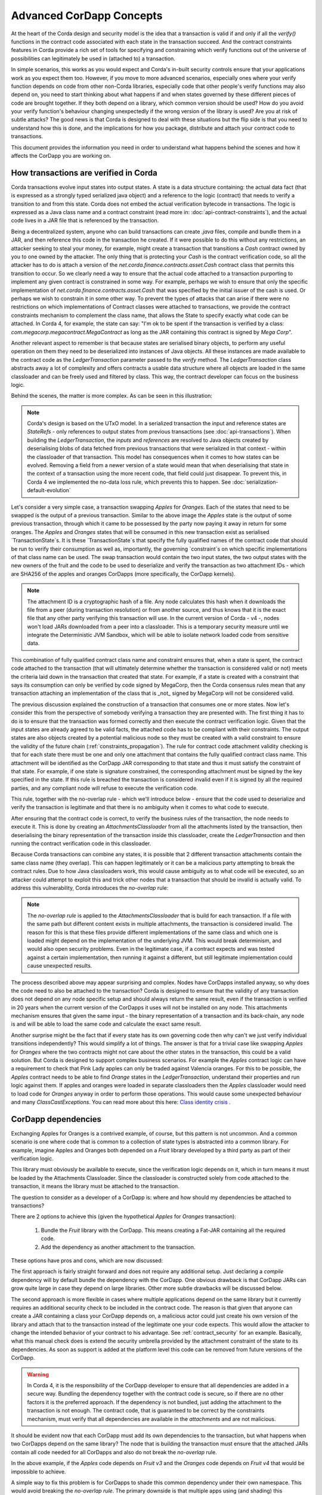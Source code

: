 .. Intended reader of this document is a CorDapp developer who wants to understand how to write production-ready CorDapp kernels.
 - Introduce the basic building blocks of transaction verification and how they fit together.
 - Gradually introduce more advanced requirements like CorDapp dependencies, evolution rules.
 - Present the limitations of Corda 3 and Corda 4.
 - Proposed solutions and troubleshooting.


Advanced CorDapp Concepts
=========================

.. Preamble.

At the heart of the Corda design and security model is the idea that a transaction is valid if and only if all the `verify()` functions in
the contract code associated with each state in the transaction succeed. And the contract constraints features in Corda provide a rich set
of tools for specifying and constraining which verify functions out of the universe of possibilities can legitimately be used in (attached to) a transaction.

In simple scenarios, this works as you would expect and Corda's in-built security controls ensure that your applications work as you expect them too.
However, if you move to more advanced scenarios, especially ones where your verify function depends on code from other non-Corda libraries,
especially code that other people's verify functions may also depend on, you need to start thinking about what happens if and when states
governed by these different pieces of code are brought together. If they both depend on a library, which common version should be used?
How do you avoid your verify function's behaviour changing unexpectedly if the wrong version of the library is used? Are you at risk of subtle attacks?
The good news is that Corda is designed to deal with these situations but the flip side is that you need to understand how this is done,
and the implications for how you package, distribute and attach your contract code to transactions.

This document provides the information you need in order to understand what happens behind the scenes and how it affects the CorDapp you are working on.


How transactions are verified in Corda
--------------------------------------

.. Recap: basic transaction structure.

Corda transactions evolve input states into output states. A state is a data structure containing: the actual data fact (that is expressed as a
strongly typed serialized java object) and a reference to the logic (contract) that needs to verify a transition to and from this state.
Corda does not embed the actual verification bytecode in transactions. The logic is expressed as a Java class name and a contract constraint
(read more in: :doc:`api-contract-constraints`), and the actual code lives in a JAR file that is referenced by the transaction.

.. The basic threat model and security requirement.

Being a decentralized system, anyone who can build transactions can create `.java` files, compile and bundle them in a JAR, and then reference
this code in the transaction he created. If it were possible to do this without any restrictions, an attacker seeking to steal your money,
for example, might create a transaction that transitions a `Cash` contract owned by you to one owned by the attacker.
The only thing that is protecting your `Cash` is the contract verification code, so all the attacker has to do is attach a version of the
`net.corda.finance.contracts.asset.Cash` contract class that permits this transition to occur.
So we clearly need a way to ensure that the actual code attached to a transaction purporting to implement any given contract is constrained in some way.
For example, perhaps we wish to ensure that only the specific implementation of `net.corda.finance.contracts.asset.Cash` that was specified by the initial issuer of the cash is used.
Or perhaps we wish to constrain it in some other way. To prevent the types of attacks that can arise if there were no restrictions on which
implementations of Contract classes were attached to transactions, we provide the contract constraints mechanism to complement the class name,
that allows the State to specify exactly what code can be attached.
In Corda 4, for example, the state can say: "I'm ok to be spent if the transaction is verified by a class: `com.megacorp.megacontract.MegaContract` as
long as the JAR containing this contract is signed by `Mega Corp`".

.. Introduce the `LedgerTransaction` abstraction and how it relates to the transaction chain. Introduce the state serialization/deserialization and Classloaders.

Another relevant aspect to remember is that because states are serialised binary objects, to perform any useful operation on them they need to
be deserialized into instances of Java objects. All these instances are made available to the contract code as the `LedgerTransaction` parameter
passed to the `verify` method. The `LedgerTransaction` class abstracts away a lot of complexity and offers contracts a usable data structure where
all objects are loaded in the same classloader and can be freely used and filtered by class. This way, the contract developer can focus on the business logic.

Behind the scenes, the matter is more complex. As can be seen in this illustration:

.. image:: resources/tx-chain.png
   :scale: 20%
   :align: center

.. How The UTxO model is applied.

.. note:: Corda's design is based on the UTxO model. In a serialized transaction the input and reference states are `StateRefs` - only references
          to output states from previous transactions (see :doc:`api-transactions`).
          When building the `LedgerTransaction`, the `inputs` and `references` are resolved to Java objects created by deserialising blobs of data
          fetched from previous transactions that were serialized in that context - within the classloader of that transaction.
          This model has consequences when it comes to how states can be evolved. Removing a field from a newer version of a state would mean
          that when deserialising that state in the context of a transaction using the more recent code, that field could just disappear.
          To prevent this, in Corda 4 we implemented the no-data loss rule, which prevents this to happen. See :doc:`serialization-default-evolution`

.. Go through a very basic example of transaction verification.

Let's consider a very simple case, a transaction swapping `Apples` for `Oranges`. Each of the states that need to be swapped is the output of a previous transaction.
Similar to the above image the `Apples` state is the output of some previous transaction, through which it came to be possessed by the party now paying it away in return for some oranges.
The `Apples` and `Oranges` states that will be consumed in this new transaction exist as serialised `TransactionState`s.
It is these `TransactionState`s that specify the fully qualified names of the contract code that should be run to verify their consumption as well as,
importantly, the governing `constraint`s on which specific implementations of that class name can be used.
The swap transaction would contain the two input states, the two output states with the new owners of the fruit and the code to be used to deserialize and
verify the transaction as two attachment IDs - which are SHA256 of the apples and oranges CorDapps (more specifically, the CorDapp kernels).

.. note:: The attachment ID is a cryptographic hash of a file. Any node calculates this hash when it downloads the file from a peer (during transaction resolution) or from
          another source, and thus knows that it is the exact file that any other party verifying this transaction will use. In the current version of
          Corda - v4 -, nodes won't load JARs downloaded from a peer into a classloader. This is a temporary security measure until we integrate the
          Deterministic JVM Sandbox, which will be able to isolate network loaded code from sensitive data.

This combination of fully qualified contract class name and constraint ensures that, when a state is spent, the contract code attached to the transaction
(that will ultimately determine whether the transaction is considered valid or not) meets the criteria laid down in the transaction that created that state.
For example, if a state is created with a constraint that says its consumption can only be verified by code signed by MegaCorp,
then the Corda consensus rules mean that any transaction attaching an implementation of the class that is _not_ signed by MegaCorp will not be considered valid.

.. Verify attachment constraints. Introduce constraints propagation.

The previous discussion explained the construction of a transaction that consumes one or more states. Now let's consider this from the perspective
of somebody verifying a transaction they are presented with.
The first thing it has to do is to ensure that the transaction was formed correctly and then execute the contract verification logic.
Given that the input states are already agreed to be valid facts, the attached code has to be compliant with their constraints.
The output states are also objects created by a potential malicious node so they must be created with a valid constraint to ensure the validity of the future chain (:ref:`constraints_propagation`).
The rule for contract code attachment validity checking is that for each state there must be one and only one attachment that contains the fully qualified contract class name.
This attachment will be identified as the CorDapp JAR corresponding to that state and thus it must satisfy the constraint of that state.
For example, if one state is signature constrained, the corresponding attachment must be signed by the key specified in the state.
If this rule is breached the transaction is considered invalid even if it is signed by all the required parties, and any compliant node will refuse to execute
the verification code.

This rule, together with the no-overlap rule - which we'll introduce below - ensure that the code used to deserialize and verify the transaction is
legitimate and that there is no ambiguity when it comes to what code to execute.

.. Contract execution in the AttachmentsClassloader, and the no-overlap rule.

After ensuring that the contract code is correct, to verify the business rules of the transaction, the node needs to execute it.
This is done by creating an `AttachmentsClassloader` from all the attachments listed by the transaction, then deserialising the binary
representation of the transaction inside this classloader, create the `LedgerTransaction` and then running the contract verification code
in this classloader.

Because Corda transactions can combine any states, it is possible that 2 different transaction attachments contain the same class name (they overlap).
This can happen legitimately or it can be a malicious party attempting to break the contract rules. Due to how Java classloaders work,
this would cause ambiguity as to what code will be executed, so an attacker could attempt to exploit this and trick other nodes that a transaction that
should be invalid is actually valid. To address this vulnerability, Corda introduces the `no-overlap` rule:

.. note:: The `no-overlap rule` is applied to the `AttachmentsClassloader` that is build for each transaction. If a file with the same path but different content exists
          in multiple attachments, the transaction is considered invalid. The reason for this is that these files provide different implementations
          of the same class and which one is loaded might depend on the implementation of the underlying JVM. This would break determinism, and
          would also open security problems. Even in the legitimate case, if a contract expects and was tested against a certain implementation,
          then running it against a different, but still legitimate implementation could cause unexpected results.

.. Why does this need to be so complicated? Cross contract references, Class identity crisis.
   Here we explain why all the attachments need to be combined.

The process described above may appear surprising and complex. Nodes have CorDapps installed anyway, so why does the code need to also be attached to the transaction?
Corda is designed to ensure that the validity of any transaction does not depend on any node specific setup and should always return the same result,
even if the transaction is verified in 20 years when the current version of the CorDapps it uses will not be installed on any node.
This attachments mechanism ensures that given the same input - the binary representation of a transaction and its back-chain, any node is and will
be able to load the same code and calculate the exact same result.

Another surprise might be the fact that if every state has its own governing code then why can't we just verify individual transitions independently?
This would simplify a lot of things.
The answer is that for a trivial case like swapping `Apples` for `Oranges` where the two contracts might not care about the other states in the
transaction, this could be a valid solution. But Corda is designed to support complex business scenarios. For example the `Apples` contract logic
can have a requirement to check that Pink Lady apples can only be traded against Valencia oranges. For this to be possible, the `Apples` contract needs to be able to find
`Orange` states in the `LedgerTransaction`, understand their properties and run logic against them. If apples and oranges were loaded in
separate classloaders then the `Apples` classloader would need to load code for `Oranges` anyway in order to perform those operations.
This would cause some unexpected behaviour and many `ClassCastExceptions`. You can read more about this here:
`Class identity crisis <https://www.ibm.com/developerworks/java/library/j-dyn0429/>`_ .


CorDapp dependencies
--------------------

.. Now we introduce a simple dependency. And the problems that come with this. We already established that all attachments are combined.

Exchanging Apples for Oranges is a contrived example, of course, but this pattern is not uncommon. And a common scenario is one where code
that is common to a collection of state types is abstracted into a common library.
For example, imagine Apples and Oranges both depended on a `Fruit` library developed by a third party as part of their verification logic.

This library must obviously be available to execute, since the verification logic depends on it, which in turn means it must be loaded by the Attachments Classloader.
Since the classloader is constructed solely from code attached to the transaction, it means the library must be attached to the transaction.

The question to consider as a developer of a CorDapp is: where and how should my dependencies be attached to transactions?

There are 2 options to achieve this (given the hypothetical `Apples` for `Oranges` transaction):

 1. Bundle the `Fruit` library with the CorDapp. This means creating a Fat-JAR containing all the required code.
 2. Add the dependency as another attachment to the transaction.

These options have pros and cons, which are now discussed:

The first approach is fairly straight forward and does not require any additional setup. Just declaring a `compile` dependency
will by default bundle the dependency with the CorDapp. One obvious drawback is that CorDapp JARs can grow quite large in case they depend on
large libraries. Other more subtle drawbacks will be discussed below.

.. _manually_attach_dependency:

The second approach is more flexible in cases where multiple applications depend on the same library but it currently requires an additional
security check to be included in the contract code. The reason is that given that anyone can create a JAR containing a class your CorDapp depends on, a malicious actor
could just create his own version of the library and attach that to the transaction instead of the legitimate one your code expects. This would allow
the attacker to change the intended behavior of your contract to his advantage.
See :ref:`contract_security` for an example.
Basically, what this manual check does is extend the security umbrella provided by the attachment constraint of the state to its dependencies.
As soon as support is added at the platform level this code can be removed from future versions of the CorDapp.

.. warning:: In Corda 4, it is the responsibility of the CorDapp developer to ensure that all dependencies are added in a secure way.
             Bundling the dependency together with the contract code is secure, so if there are no other factors it is the preferred approach.
             If the dependency is not bundled, just adding the attachment to the transaction is not enough. The contract code, that is guaranteed
             to be correct by the constraints mechanism, must verify that all dependencies are available in the `attachments` and are not malicious.

.. CorDapps depending on the same library.

It should be evident now that each CorDapp must add its own dependencies to the transaction, but what happens when two CorDapps depend on the same library?
The node that is building the transaction must ensure that the attached JARs contain all code needed for all CorDapps and also do not break the `no-overlap` rule.

In the above example, if the `Apples` code depends on `Fruit v3` and the `Oranges` code depends on `Fruit v4` that would be impossible to achieve.

A simple way to fix this problem is for CorDapps to shade this common dependency under their own namespace. This would avoid breaking the `no-overlap rule`.
The primary downside is that multiple apps using (and shading) this dependency may lose the ability in other contexts to carry out operations like casting to a common superclass.
If this is the approach taken then `Apples` and `Oranges` could not be treated as just `com.fruitcompany.Fruit` but would actually be `com.applecompany.com.fruitcompany.Fruit` or
`com.orangecompany.com.fruitcompany.Fruit`, which would not be ideal.

Also, currently, the Corda gradle plugin does not provide any tooling for shading.

.. important:: A very important point to remember as a CorDapp developer when you prepare for release is that states created with your CorDapp can in theory
          be used in transactions with any other states that are governed by CorDapps that might not exist for the next 10 years. In order to
          maximise the usefulness of your CorDapp you have to ensure that the overlap footprint is as low as possible.

The ideal solution is for CorDapps to declare their dependencies, and for the platform to be able to automatically select valid dependencies
when a transaction is built, and also to ensure that transactions are formed with the right dependencies at verification time.
This type of functionality is what we plan to implement in a future version of Corda.

Until then, because the network is not that developed and the chance of overlap is not very high, CorDapps can just choose one of the above approaches,
and in case such a clash becomes a real problem, handle it in a case by case basis.
For example the authors of the two clashing CorDapps could decide to use a certain version of the dependency and thus not trigger the no-overlap rule

.. note:: Currently the `cordapp` gradle plugin that ships with Corda only supports bundling a dependency fully unshaded, by declaring it as a `compile` dependency.
          It also supports `cordaCompile`, which assumes the dependency is available so it does not bundle it. There is no current support for shading or partial bundling.


.. Introduce the most complex case.

CorDapp depending on other CorDapp(s)
-------------------------------------

.. Present some reasonable examples. Why is FatJar not an option?

We presented the "complex" business requirement earlier where the `Apples` contract has to check that it can't allow swapping Pink Lady apples for anything
but Valencia Oranges. This requirement translates into the fact that the library that the `Apples` CorDapp depends on is itself a CorDapp (the `Oranges` CorDapp).

Let's assume the `Apples` CorDapp bundles the `Oranges` CorDapp as a fat-jar.
If someone attempts to build a swap transaction they would find it impossible:

 - If the two attachments are added to the transaction, then the `com.orangecompany.Orange` class would be found in both, and that would breat the rule that states
   "There can be only one and precisely one attachment that is identified as the contract code that controls each state".
 - In case only the `Apples` CorDapp is attached then the constraint of the `Oranges` states would not pass, as the JAR would not be signed by the actual `OrangCo`.


Another example that shows that bundling is not an option when depending on another CorDapp is if the `Fruit` library contains a ready to use `Banana` contract.
Also let's assume that the `Apples` and `Oranges` CorDapps bundle the `Fruit` library inside their distribution fat-jar.
In this case `Apples` for `Oranges` swaps would work fine if the two CorDapps use the same version of `Fruit`, but what if someone attempts to swap `Apples` for `Bananas`?
They would face the same problem as described above and would not be able to build such a transaction.


.. warning:: If, as a CorDapp developer you bundle a third party CorDapp that you depend upon, it will become impossible for anyone to build
             valid transactions that contain both your states and states from the third party CorDapp. This would severely limit the usefulness of your CorDapp.

.. The suggested solution.

The highly recommended solution for CorDapp to CorDapp dependency is to always manually attach the dependent CorDapp to the transaction.
(see :ref:`manually_attach_dependency` and :ref:`contract_security`)

.. package ownership

Another way to look at bundling third party CorDapps is from the point of view of identity. With the introduction of the `SignatureConstraint`, CorDapps will be signed
by their creator, so the signature will become part of their identity: `com.fruitcompany.Banana` @SignedBy_TheFruitCo.
But if another CorDapp developer, `OrangeCo` bundles the `Fruit` library, they must strip the signatures from `TheFruitCo` and sign the JAR themselves.
This will create a `com.fruitcompany.Banana` @SignedBy_TheOrangeCo, so there could be two types of Banana states on the network,
but "owned" by two different parties. This means that while they might have started using the same code, nothing stops these `Banana` contracts to diverge.
Parties on the network receiving a `com.fruitcompany.Banana` will need to explicitly check the constraint to understand what they received.
In Corda 4, to help avoid this type of confusion, we introduced the concept of Package Namespace Ownership (see ":doc:`design/data-model-upgrades/package-namespace-ownership`").
Briefly, it allows companies to claim namespaces and anyone who encounters a class in that package that is not signed by the registered key knows is invalid.

This new feature can be used to solve the above scenario. If `TheFruitCo` claims package ownership of `com.fruitcompany`, it will prevent anyone
from bundling its code because they will not be able to sign it with the right key.

.. Other options.

.. note:: Same as for normal dependencies, CorDapp developers can use alternative strategies like shading or partial bundling if they really want to bundle the code.
          All the described drawbacks will apply.


.. _contract_security:

Code samples for dependent libraries and CorDapps
-------------------------------------------------

Add this to the flow:

.. container:: codeset

    .. sourcecode:: kotlin

        builder.addAttachment(hash_of_the_fruit_jar)

    .. sourcecode:: java

        builder.addAttachment(hash_of_the_fruit_jar);


And in the contract code verify that there is one attachment that contains the dependency.

In case the contract depends on a specific version:

.. container:: codeset

    .. sourcecode:: kotlin

        requireThat {
            "the correct fruit jar was attached to the transaction" using (tx.attachments.find {it.id == hash_of_fruit_jar} !=null)
        }

    .. sourcecode:: java

        requireThat(require -> {
            require.using("the correct fruit jar was attached to the transaction", tx.getAttachments().contains(hash_of_fruit_jar));
        ...

In case the dependency has to be signed by a known public key:

.. container:: codeset

    .. sourcecode:: kotlin

        requireThat {
            "the correct my_reusable_cordapp jar was attached to the transaction" using (tx.attachments.find {SignatureAttachmentConstraint(my_public_key).isSatisfiedBy(it)} !=null)
        }

    .. sourcecode:: java

        requireThat(require -> {
            require.using("the correct my_reusable_cordapp jar was attached to the transaction", tx.getAttachments().stream().anyMatch(a -> new SignatureAttachmentConstraint(my_public_key).isSatisfiedBy(a))));


Changes between version 3 to version 4 of Corda
-----------------------------------------------

In Corda v3 transactions were verified inside the System Classloader that contained all the installed CorDapps.
This was a temporary simplification and we explained above why it could only be short-lived.

If we consider the example from above with the `Bonds` contract that depends on finance, the bonds contract developer could have just released
the `Bonds` specific code (without bundling in the dependency on finance or attaching it to the transaction ) and rely on the fact that
finance would be on the classpath during verification.

This means that in Corda 3 nodes could have formed `valid` transactions that were not entirely self-contained. In Corda 4, because we
moved transaction verification inside the `AttachmentsClassloader` these transactions would fail with `ClassNotFound` exceptions.

These incomplete transactions need to be considered valid in Corda 4 and beyond though, so the fix we added for this was to look for a `trusted` attachment
in the current node storage that contains the missing code and use that for validation.
This fix is in the spirit of the original transaction and is secure because the chosen code must have been vetted and whitelisted first by the node operator.

.. note:: The transition to the `AttachmentsClassloader` is one more step towards the intended design of Corda. Next step is to integrate the DJVM and
         nodes will be able to execute any code downloaded from peers without any manual whitelisting step. Also it will ensure that the validation
         will return the exact same result no matter on what node or when it is run.

This change also affects testing as the test classloader no longer contains the CorDapps.

.. note:: Corda 4 maintains backwards compatibility for existing data even for CorDapps that depend on other CorDapps. If your CorDapp didn't add
          all its dependencies to the transaction, the platform will find one installed on the node. There should be no special steps that node operators need to make.
          Going forward, when building new transactions there will be a warning and the node will attempt to add the right attachment.
          The contract code of the new version of the CorDapp should add the security check:  :ref:`contract_security`



The demo `finance` CorDapp
--------------------------

Corda ships with a `finance` CorDapp demo that brings some handy utilities that can be used by code in other CorDapps, some abstract base types like `OnLedgerAsset`,
but also comes with its own ready-to-use contracts like: `Cash`, `Obligation` and `Commercial Paper`.

As it is just a sample, it is signed by R3's development key, which the node is explicitly configured - but overridable - to blacklist
by default in production. This was done in order to avoid you inadvertently going live without having first determined the right approach for your solution.

Some CorDapps might depend on `finance` since Corda v3 when finance was not signed. Most likely `finance` was not bundled or attached to the transactions, but
the transactions created just worked as described above.

The path forward in this case is first of all to reconsider if depending on a sample is a good idea. If the decision is to go forward, then the CorDapp
needs to be updated with the code described here: :ref:`contract_security`.

.. warning:: The `finance` CorDapp is a sample and should not normally be used in production or depended upon in a production CorDapp. In case
             the app developer requires some code, they can just copy it under their own namespace.
